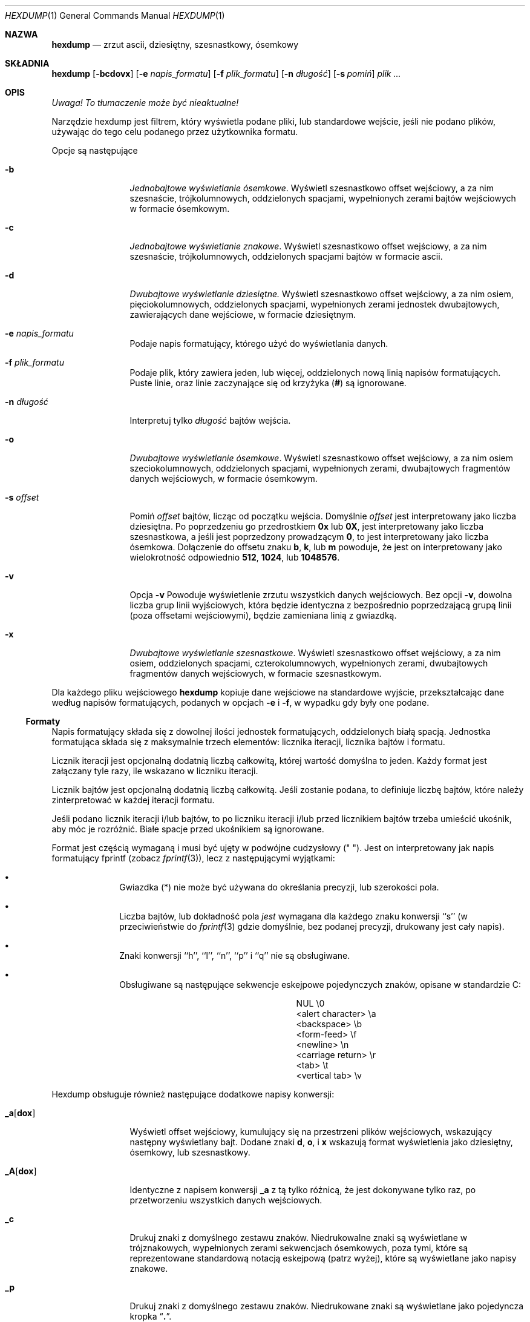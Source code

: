 .\" {PTM/PB/0.1/20-06-1999/"zrzut ascii, dziesiętny, ósemkowy, szesnastkowy"}
.\"
.\" Nie jestem 1000%. pewien tego fragmentu o formatach, które nie
.\" wypełniają całkowicie bloku...
.\"
.\" Copyright (c) 1989, 1990, 1993
.\"	The Regents of the University of California.  All rights reserved.
.\"
.\" Redistribution and use in source and binary forms, with or without
.\" modification, are permitted provided that the following conditions
.\" are met:
.\" 1. Redistributions of source code must retain the above copyright
.\"    notice, this list of conditions and the following disclaimer.
.\" 2. Redistributions in binary form must reproduce the above copyright
.\"    notice, this list of conditions and the following disclaimer in the
.\"    documentation and/or other materials provided with the distribution.
.\" 3. All advertising materials mentioning features or use of this software
.\"    must display the following acknowledgement:
.\"	This product includes software developed by the University of
.\"	California, Berkeley and its contributors.
.\" 4. Neither the name of the University nor the names of its contributors
.\"    may be used to endorse or promote products derived from this software
.\"    without specific prior written permission.
.\"
.\" THIS SOFTWARE IS PROVIDED BY THE REGENTS AND CONTRIBUTORS ``AS IS'' AND
.\" ANY EXPRESS OR IMPLIED WARRANTIES, INCLUDING, BUT NOT LIMITED TO, THE
.\" IMPLIED WARRANTIES OF MERCHANTABILITY AND FITNESS FOR A PARTICULAR PURPOSE
.\" ARE DISCLAIMED.  IN NO EVENT SHALL THE REGENTS OR CONTRIBUTORS BE LIABLE
.\" FOR ANY DIRECT, INDIRECT, INCIDENTAL, SPECIAL, EXEMPLARY, OR CONSEQUENTIAL
.\" DAMAGES (INCLUDING, BUT NOT LIMITED TO, PROCUREMENT OF SUBSTITUTE GOODS
.\" OR SERVICES; LOSS OF USE, DATA, OR PROFITS; OR BUSINESS INTERRUPTION)
.\" HOWEVER CAUSED AND ON ANY THEORY OF LIABILITY, WHETHER IN CONTRACT, STRICT
.\" LIABILITY, OR TORT (INCLUDING NEGLIGENCE OR OTHERWISE) ARISING IN ANY WAY
.\" OUT OF THE USE OF THIS SOFTWARE, EVEN IF ADVISED OF THE POSSIBILITY OF
.\" SUCH DAMAGE.
.\"
.\"	@(#)hexdump.1	8.2 (Berkeley) 4/18/94
.\"
.Dd April 18, 1994
.Dt HEXDUMP 1
.Os
.Sh NAZWA
.Nm hexdump
.Nd zrzut ascii, dziesiętny, szesnastkowy, ósemkowy
.Sh SKŁADNIA
.Nm hexdump
.Op Fl bcdovx
.Op Fl e Ar napis_formatu
.Op Fl f Ar plik_formatu
.Op Fl n Ar długość
.Bk -words
.Op Fl s Ar pomiń
.Ek
.Ar plik  ...
.Sh OPIS
\fI Uwaga! To tłumaczenie może być nieaktualne!\fP
.Pp
Narzędzie hexdump jest filtrem, który wyświetla podane pliki, lub
standardowe wejście, jeśli nie podano plików, używając do tego celu podanego
przez użytkownika formatu.
.Pp
Opcje są następujące
.Bl -tag -width Fl
.It Fl b
.Em Jednobajtowe wyświetlanie ósemkowe .
Wyświetl szesnastkowo offset wejściowy, a za nim szesnaście,
trójkolumnowych, oddzielonych spacjami, wypełnionych zerami bajtów
wejściowych w formacie ósemkowym.
.It Fl c
.Em Jednobajtowe wyświetlanie znakowe .
Wyświetl szesnastkowo offset wejściowy, a za nim szesnaście,
trójkolumnowych, oddzielonych spacjami bajtów w formacie ascii.
.It Fl d
.Em Dwubajtowe wyświetlanie dziesiętne.
Wyświetl szesnastkowo offset wejściowy, a za nim osiem, pięciokolumnowych,
oddzielonych spacjami, wypełnionych zerami jednostek dwubajtowych,
zawierających dane wejściowe, w formacie dziesiętnym.
.It Fl e Ar napis_formatu
Podaje napis formatujący, którego użyć do wyświetlania danych.
.It Fl f Ar plik_formatu
Podaje plik, który zawiera jeden, lub więcej, oddzielonych nową linią
napisów formatujących. Puste linie, oraz linie zaczynające się od krzyżyka
.Pf ( Cm \&# )
są ignorowane.
.It Fl n Ar długość
Interpretuj tylko
.Ar długość
bajtów wejścia.
.It Fl o
.Em Dwubajtowe wyświetlanie ósemkowe .
Wyświetl szesnastkowo offset wejściowy, a za nim osiem szeciokolumnowych,
oddzielonych spacjami, wypełnionych zerami, dwubajtowych fragmentów danych
wejściowych, w formacie ósemkowym.
.It Fl s Ar offset 
Pomiń
.Ar offset
bajtów, licząc od początku wejścia.
Domyślnie 
.Ar offset
jest interpretowany jako liczba dziesiętna.
Po poprzedzeniu go przedrostkiem
.Cm 0x
lub
.Cm 0X ,
jest interpretowany jako liczba szesnastkowa, a jeśli jest poprzedzony
prowadzącym
.Cm 0 ,
to jest interpretowany jako liczba ósemkowa.
Dołączenie do offsetu znaku
.Cm b ,
.Cm k ,
lub
.Cm m
powoduje, że jest on interpretowany jako wielokrotność odpowiednio
.Li 512 ,
.Li 1024 ,
lub
.Li 1048576 .
.It Fl v
Opcja
.Fl v
Powoduje wyświetlenie zrzutu wszystkich danych wejściowych.
Bez opcji
.Fl v ,
dowolna liczba grup linii wyjściowych, która będzie identyczna z
bezpośrednio poprzedzającą grupą linii (poza offsetami wejściowymi), będzie
zamieniana linią z gwiazdką.
.It Fl x
.Em Dwubajtowe wyświetlanie szesnastkowe .
Wyświetl szesnastkowo offset wejściowy, a za nim osiem, oddzielonych
spacjami, czterokolumnowych, wypełnionych zerami, dwubajtowych fragmentów
danych wejściowych, w formacie szesnastkowym.
.El
.Pp
Dla każdego pliku wejściowego
.Nm hexdump
kopiuje dane wejściowe na standardowe wyjście, przekształcając dane według
napisów formatujących, podanych w opcjach
.Fl e
i
.Fl f ,
w wypadku gdy były one podane.
.Ss Formaty
Napis formatujący składa się z dowolnej ilości jednostek formatujących,
oddzielonych białą spacją.
Jednostka formatująca składa się z maksymalnie trzech elementów: licznika
iteracji, licznika bajtów i formatu.
.Pp
Licznik iteracji jest opcjonalną dodatnią liczbą całkowitą, której wartość
domyślna to jeden.
Każdy format jest załączany tyle razy, ile wskazano w liczniku iteracji.
.Pp
Licznik bajtów jest opcjonalną dodatnią liczbą całkowitą. Jeśli zostanie
podana, to definiuje liczbę bajtów, które należy zinterpretować w każdej
iteracji formatu.
.Pp
Jeśli podano licznik iteracji i/lub bajtów, to po liczniku iteracji i/lub
przed licznikiem bajtów trzeba umieścić ukośnik, aby móc je rozróżnić.
Białe spacje przed ukośnikiem są ignorowane.
.Pp
Format jest częścią wymaganą i musi być ujęty w podwójne cudzysłowy
(" ").
Jest on interpretowany jak napis formatujący fprintf (zobacz
.Xr fprintf 3 ) ,
lecz z następującymi wyjątkami:
.Bl -bullet -offset indent
.It
Gwiazdka (*) nie może być używana do określania precyzji, lub szerokości
pola.
.It
Liczba bajtów, lub dokładność pola 
.Em jest
wymagana dla każdego znaku konwersji ``s'' (w przeciwieństwie do
.Xr fprintf 3
gdzie domyślnie, bez podanej precyzji, drukowany jest cały napis).
.It
Znaki konwersji ``h'', ``l'', ``n'', ``p'' i ``q'' nie 
są obsługiwane.
.It
Obsługiwane są następujące sekwencje eskejpowe pojedynczych znaków, opisane
w standardzie C:
.Bd -ragged -offset indent -compact
.Bl -column <alert_character>
.It NUL	\e0
.It <alert character>	\ea
.It <backspace>	\eb
.It <form-feed>	\ef
.It <newline>	\en
.It <carriage return>	\er
.It <tab>	\et
.It <vertical tab>	\ev
.El
.Ed
.El
.Pp
Hexdump obsługuje również następujące dodatkowe napisy konwersji:
.Bl -tag -width Fl
.It Cm \&_a Ns Op Cm dox 
Wyświetl offset wejściowy, kumulujący się na przestrzeni plików wejściowych,
wskazujący następny wyświetlany bajt.
Dodane znaki
.Cm d ,
.Cm o ,
i
.Cm x
wskazują format wyświetlenia jako dziesiętny, ósemkowy, lub szesnastkowy.
.It Cm \&_A Ns Op Cm dox 
Identyczne z napisem konwersji
.Cm \&_a
z tą tylko różnicą, że jest dokonywane tylko raz, po przetworzeniu
wszystkich danych wejściowych.
.It Cm \&_c
Drukuj znaki z domyślnego zestawu znaków.
Niedrukowalne znaki są wyświetlane w trójznakowych, wypełnionych zerami
sekwencjach ósemkowych, poza tymi, które są reprezentowane standardową
notacją eskejpową (patrz wyżej), które są wyświetlane jako napisy znakowe.
.It Cm _p
Drukuj znaki z domyślnego zestawu znaków. Niedrukowane znaki są wyświetlane
jako pojedyncza kropka
.Dq Cm \&. .
.It Cm _u
Wyświetlaj znaki US-ASCII, z wyjątkiem znaków sterujących, które są
wyświetlane w następujących określeniach.
Znaki większe niż 0xff, są wyświetlane jako napisy szesnastkowe.
.Bl -column \&000_nu \&001_so \&002_st \&003_et \&004_eo
.It \&000\ nul\t001\ soh\t002\ stx\t003\ etx\t004\ eot\t005\ enq
.It \&006\ ack\t007\ bel\t008\ bs\t009\ ht\t00A\ lf\t00B\ vt
.It \&00C\ ff\t00D\ cr\t00E\ so\t00F\ si\t010\ dle\t011\ dc1
.It \&012\ dc2\t013\ dc3\t014\ dc4\t015\ nak\t016\ syn\t017\ etb
.It \&018\ can\t019\ em\t01A\ sub\t01B\ esc\t01C\ fs\t01D\ gs
.It \&01E\ rs\t01F\ us\t0FF\ del
.El
.El
.Pp
Domyślne i wspierane liczniki bajtów dla znaków konwersji są następujące:
.Bl -tag -width  "Xc,_Xc,_Xc,_Xc,_Xc,_Xc" -offset indent
.It Li \&%_c , \&%_p , \&%_u , \&%c
Tylko liczniki jednobajtowe.
.It Xo
.Li \&%d , \&%i , \&%o ,
.Li \&%u , \&%X , \&%x 
.Xc
Domyślnie cztery bajty, wspierane są też liczniki jedno i dwubajtowe.
.It Xo
.Li \&%E , \&%e , \&%f ,
.Li \&%G , \&%g 
.Xc
Domyślnie osiem bajtów, wspierane są też liczniki czterobajtowe.
.El
.Pp
Ilość danych, interpretowanych przez każdy napis formatujący jest sumą
danych wymaganych przez każdą jednostką formatującą, która jest obliczana
jako iteracja razy licznik bajtów.
.Pp
Wejście jest obsługiwane w ``blokach'', gdzie blok jest zdefiniowany jako
największa porcja danych, podanych przez dowolny z napisów formatujących.
Napisy formatujące, które interpretują mniej danych niż zawartych jest w
bloku wejściowym, w którym ostatnia jednostka formatująca interpretuje pewną
liczbę bajtów i nie ma ustawionego określonwego licznka iteracji, mają
zwiększany licznik iteracji, aż cały blok nie zostanie przetworzony, lub aż
zabraknie danych do zadowolenia napisu formatującego.
.Pp
Jeśli w wyniku specyfikacji użytkownika, lub modyfikacji licznika iteracji
przez hexdump, licznik iteracji jest większy niż jeden, to podczas ostatniej
iteracji nie są wyświetlane końcowe białe spacje.
.Pp
Błędem jest podawanie licznika bajtów razem z wieloma znakami/napisami
konwersji, chyba że wszystkie poza jednym znakiem/napisem konwersji są
.Cm \&_a
lub
.Cm \&_A .
.Pp
Jeśli w wyniku podania opcji
.Fl n
osiągnięty zostanie EOF, dane wejściowe zadowolą napis formatujący tylko
częściowo, blok wejściowy jest wypełniony zerami, wystarczająco aby
wyświetlić wszystkie dostępne dane (np. wszystkie jednostki formatujące,
zachodzące za koniec danych będą wyświetlały jakąś liczbę bajtów zera).
.Pp
Dalsze wyjście takich napisów formatujących jest zamieniane odpowiadającą
ilością spacji. Odpowiadająca ilość spacji jest zdefiniowana jako liczba
wyjścia spacji przez znak konwersji
.Cm s
z tym samym polem i precyzją co oryginalny znak konwersji, lub napis
konwersji, lecz z usuniętymi wszelkimi znakami flag
.Dq Li \&+ ,
.Dq \&\ \& ,
.Dq Li \&#
i wskazującym na napis NULL.
.Pp
Jeśli nie podano napisów formatujących, domyślne wyświetlanie jest
równoważne podaniu opcji
.Fl x .
.Pp
.Nm hexdump
kończy działanie z kodem zera po sukcesie i większym od zera po błędzie.
.Sh PRZYKŁADY
Wyświetl wyjście w przestudiowanym formacie:
.Bd -literal -offset indent
"%06.6_ao "  12/1 "%3_u "
"\et\et" "%_p "
"\en"
.Ed
.Pp
Implementuj opcję \-x:
.Bd -literal -offset indent
"%07.7_Ax\en"
"%07.7_ax  " 8/2 "%04x " "\en"
.Ed
.Sh ZOBACZ TAKŻE
.Xr adb 1
.Sh "INFORMACJE O TŁUMACZENIU"
Powyższe tłumaczenie pochodzi z nieistniejącego już Projektu Tłumaczenia Manuali i 
\fImoże nie być aktualne\fR. W razie zauważenia różnic między powyższym opisem
a rzeczywistym zachowaniem opisywanego programu lub funkcji, prosimy o zapoznanie 
się z oryginalną (angielską) wersją strony podręcznika za pomocą polecenia:
.br
man \-\-locale=C 1 hexdump
.Pp
Prosimy o pomoc w aktualizacji stron man \- więcej informacji można znaleźć pod
adresem http://sourceforge.net/projects/manpages\-pl/.
